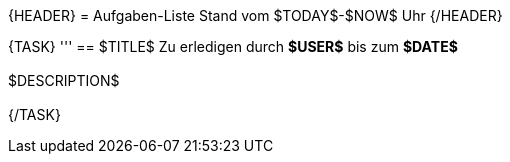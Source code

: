 {HEADER}
= Aufgaben-Liste
Stand vom $TODAY$-$NOW$ Uhr
{/HEADER}

{TASK}
'''
== $TITLE$
Zu erledigen durch ***$USER$*** bis zum ***$DATE$*** +
 +
$DESCRIPTION$ +
 +
{/TASK}
